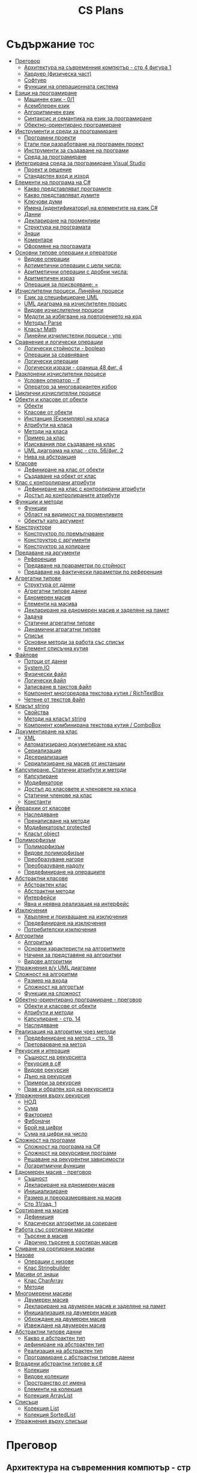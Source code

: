 #+TITLE: CS Plans

* Съдържание :toc:
- [[#преговор][Преговор]]
  - [[#архитектура-на-съвременния-компютър---стр-4-фигура-1][Архитектура на съвременния компютър - стр 4 фигура 1]]
  - [[#хардуер-физическа-част][Хардуер (физическа част)]]
  - [[#софтуер][Софтуер]]
  - [[#функции-на-операционната-система][Функции на операционната система]]
- [[#езици-на-програмиране][Езици на програмиране]]
  - [[#машинен-език---01][Машинен език - 0/1]]
  - [[#асемблерен-език][Асемблерен език]]
  - [[#алгоритмичен-език][Алгоритмичен език]]
  - [[#синтаксис-и-семантика-на-език-за-програмиране][Синтаксис и семантика на език за програмиране]]
  - [[#обектно-ориентирано-програмиране][Обектно-ориентирано програмиране]]
- [[#инструменти-и-среди-за-програмиране][Инструменти и среди за програмиране]]
  - [[#програмни-проекти][Програмни проекти]]
  - [[#етапи-при-разработване-на-програмен-проект][Етапи при разработване на програмен проект]]
  - [[#инструменти-за-създаване-на-програми][Инструменти за създаване на програми]]
  - [[#среда-за-програмиране][Среда за програмиране]]
- [[#интегрирана-среда-за-програмиране-visual-studio][Интегрирана среда за програмиране Visual Studio]]
  - [[#проект-и-решение][Проект и решение]]
  - [[#стандартен-вход-и-изход][Стандартен вход и изход]]
- [[#елементи-на-програма-на-c][Елементи на програма на C#]]
  - [[#какво-представляват-програмите][Какво представляват програмите]]
  - [[#какво-представляват-думите][Какво представляват думите]]
  - [[#ключови-думи][Ключови думи]]
  - [[#имена-идентификатори-на-елементите-на-език-c][Имена (идентификатори) на елементите на език C#]]
  - [[#данни][Данни]]
  - [[#деклариране-на-променливи][Деклариране на променливи]]
  - [[#структура-на-програмата][Структура на програмата]]
  - [[#знаци][Знаци]]
  - [[#коментари][Коментари]]
  - [[#оформяне-на-програмата][Оформяне на програмата]]
- [[#основни-типове-операции-и-оператори][Основни типове операции и оператори]]
  - [[#видове-операции][Видове операции]]
  - [[#артиметични-операции-с-цели-числа][Артиметични операции с цели числа:]]
  - [[#аритметични-операции-с-дробни-числа][Аритметични операции с дробни числа:]]
  - [[#аритметичен-израз][Аритметичен израз]]
  - [[#операция-за-присвояване-][Операция за присвояване: =]]
- [[#изчислителни-процеси-линейни-процеси][Изчислителни процеси. Линейни процеси]]
  - [[#език-за-специфициране-uml][Език за специфициране UML]]
  - [[#uml-диаграма-на-изчислителен-процес][UML диаграма на изчислителен процес]]
  - [[#видове-изчислителни-процеси][Видове изчислителни процеси]]
  - [[#медоти-за-избягване-на-повторението-на-код][Медоти за избягване на повторението на код]]
  - [[#методът-parse][Методът Parse]]
  - [[#класът-math][Класът Math]]
  - [[#линейни-изчилистелни-процеси---упр][Линейни изчилистелни процеси - упр]]
- [[#сравнение-и-логически-операции][Сравнение и логически операции]]
  - [[#логически-стойности---boolean][Логически стойности - boolean]]
  - [[#операции-за-сравняване][Операции за сравняване]]
  - [[#логически-операции][Логически операции]]
  - [[#логически-изрази---сраница-48-фиг-4][Логически изрази - сраница 48 фиг. 4]]
- [[#разклонени-изчислителни-процеси][Разклонени изчислителни процеси]]
  - [[#условен-оператор---if][Условен оператор - if]]
  - [[#оператор-за-многовариантен-избор][Оператор за многовариантен избор]]
- [[#циклични-изчислителни-процеси][Циклични изчислителни процеси]]
- [[#обекти-и-класове-от-обекти][Обекти и класове от обекти]]
  - [[#обекти][Обекти]]
  - [[#класове-от-обекти][Класове от обекти]]
  - [[#инстанция-екземпляр-на-класа][Инстанция (Екземпляр) на класа]]
  - [[#атрибути-на-класа][Атрибути на класа]]
  - [[#методи-на-класа][Методи на класа]]
  - [[#пример-за-клас][Пример за клас]]
  - [[#изисквания-при-създаване-на-клас][Изисквания при създаване на клас]]
  - [[#uml-диаграма-на-клас---стр-56фиг-2][UML диаграма на клас - стр. 56/фиг. 2]]
  - [[#нива-на-абстракция][Нива на абстракция]]
- [[#класове][Класове]]
  - [[#дефиниране-на-клас-от-обекти][Дефиниране на клас от обекти]]
  - [[#създаване-на-обект-от-клас][Създаване на обект от клас]]
- [[#клас-с-контролирани-атрибути][Клас с контролирани атрибути]]
  - [[#дефиниране-на-клас-с-контролирани-атрибути][Дефиниране на клас с контролирани атрибути]]
  - [[#достъп-до-контролираните-атрибути][Достъп до контролираните атрибути]]
- [[#функции-и-методи][Функции и методи]]
  - [[#функции][Функции]]
  - [[#област-на-видимост-на-променливите][Област на видимост на променливите]]
  - [[#обектът-като-аргумент][Обектът като аргумент]]
- [[#конструктори][Конструктори]]
  - [[#конструктор-по-премълчаване][Конструктор по премълчаване]]
  - [[#конструктор-с-аргументи][Конструктор с аргументи]]
  - [[#конструктор-за-копиране][Конструктор за копиране]]
- [[#предаване-на-аргументи][Предаване на аргументи]]
  - [[#референции][Референции]]
  - [[#предаване-на-прараметри-по-стойност][Предаване на прараметри по стойност]]
  - [[#предаване-на-фактически-параметри-по-референция][Предаване на фактически параметри по референция]]
- [[#агрегатни-типове][Агрегатни типове]]
  - [[#структура-от-данни][Структура от данни]]
  - [[#агрегатни-типове-данни][Агрегатни типове данни]]
  - [[#едномерен-масив][Едномерен масив]]
  - [[#елементи-на-масива][Елементи на масива]]
  - [[#деклариране-на-едномерен-масив-и-заделяне-на-памет][Деклариране на едномерен масив и заделяне на памет]]
  - [[#задача][Задача]]
  - [[#статични-агрегатни-типове][Статични агрегатни типове]]
  - [[#динамични-аграгатни-типове][Динамични аграгатни типове]]
  - [[#списък][Списък]]
  - [[#основни-методи-за-работа-със-списък][Основни методи за работа със списък]]
  - [[#елемент-списъчна-кутия][Елемент списъчна кутия]]
- [[#файлове][Файлове]]
  - [[#потоци-от-данни][Потоци от данни]]
  - [[#systemio][System.IO]]
  - [[#физически-файл][Физически файл]]
  - [[#логически-файл][Логически файл]]
  - [[#записване-в-такстов-файл][Записване в такстов файл]]
  - [[#компонент-многоредова-текстова-кутия--richtextbox][Компонент многоредова текстова кутия / RichTextBox]]
  - [[#четене-от-текстов-файл][Четене от текстов файл]]
- [[#класът-string][Класът string]]
  - [[#свойства][Свойства]]
  - [[#методи-на-класът-string][Методи на класът string]]
  - [[#компонент-комбинирана-текстова-кутия--combobox][Компонент комбинирана текстова кутия / ComboBox]]
- [[#документиране-на-клас][Документиране на клас]]
  - [[#xml][XML]]
  - [[#автоматизирано-докуметиране-на-клас][Автоматизирано докуметиране на клас]]
  - [[#сериализация][Сериализация]]
  - [[#десериализация][Десериализация]]
  - [[#сериализиране-на-масив-от-инстанции][Сериализиране на масив от инстанции]]
- [[#капсулиране-статични-атрибути-и-методи][Капсулиране. Статични атрибути и методи]]
  - [[#капсулиране][Капсулиране]]
  - [[#модификатори][Модификатори]]
  - [[#достъп-до-класовете-и-членовете-на-класа][Достъп до класовете и членовете на класа]]
  - [[#статични-членове-на-клас][Статични членове на клас]]
  - [[#константи][Константи]]
- [[#йерархии-от-класове][Йерархии от класове]]
  - [[#наследяване][Наследяване]]
  - [[#пренаписване-на-методи][Пренаписване на методи]]
  - [[#модификаторът-protected][Модификаторът protected]]
  - [[#класът-object][Класът object]]
- [[#полиморфизъм][Полиморфизъм]]
  - [[#полиморфизъм-1][Полиморфизъм]]
  - [[#видове-полиморфизъм][Видове полиморфизъм]]
  - [[#преобразуване-нагоре][Преобразуване нагоре]]
  - [[#преобразуване-надолу][Преобразуване надолу]]
  - [[#предефиниране-на-операциите][Предефиниране на операциите]]
- [[#абстрактни-класове][Абстрактни класове]]
  - [[#абстрактен-клас][Абстрактен клас]]
  - [[#абстрактни-методи][Абстрактни методи]]
  - [[#интерфейси][Интерфейси]]
  - [[#явна-и-неявна-реализация-на-интерфейс][Явна и неявна реализация на интерфейс]]
- [[#изключения][Изключения]]
  - [[#xвърляне-и-прихващане-на-изключения][Xвърляне и прихващане на изключения]]
  - [[#предефиниране-на-изключения][Предефиниране на изключения]]
  - [[#потребителски-изключения][Потребителски изключения]]
- [[#алгоритми][Алгоритми]]
  - [[#алгоритъм][Алгоритъм]]
  - [[#основни-характеристи-на-алгоритмите][Основни характеристи на алгоритмите]]
  - [[#начини-за-представяне-на-алгоритми][Начини за представяне на алгоритми]]
  - [[#видове-алгоритми][Видове алгоритми]]
- [[#упражнения-ву-uml-диаграми][Упражнения в/у UML диаграми]]
- [[#сложност-на-алгоритми][Сложност на алгоритми]]
  - [[#размер-на-входа][Размер на входа]]
  - [[#сложност-на-алгортъм][Сложност на алгортъм]]
  - [[#функции-на-сложност][Функции на сложност]]
- [[#обектно-ориентирано-програмиране---преговор][Обектно-ориентирано програмиране - преговор]]
  - [[#обекти-и-класове-от-обекти-1][Обекти и класове от обекти]]
  - [[#атрибути-и-методи][Атрибути и методи]]
  - [[#капсулиране---стр-14][Капсулиране - стр. 14]]
  - [[#наследяване-1][Наследяване]]
- [[#реализация-на-алгоритми-чрез-методи][Реализация на алгоритми чрез методи]]
  - [[#предефиниране-на-метод---стр-18][Предефиниране на метод - стр. 18]]
  - [[#претоварване-на-метод][Претоварване на метод]]
- [[#рекурсия-и-итерация][Рекурсия и итерация]]
  - [[#същност-на-рекурсията][Същност на рекурсията]]
  - [[#рекурсия-в-c][Рекурсия в c#]]
  - [[#видове-рекурсия][Видове рекурсия]]
  - [[#дъно-на-рекурсия][Дъно на рекурсия]]
  - [[#примери-за-рекурсия][Примери за рекурсия]]
  - [[#прав-и-обратен-ход-на-рекурсията][Прав и обратен ход на рекурсията]]
- [[#упражнения-върху-рекурсия][Упражнения върху рекурсия]]
  - [[#нод][НОД]]
  - [[#сума][Сума]]
  - [[#факториел][Факториел]]
  - [[#фибоначи][Фибоначи]]
  - [[#брой-на-цифри][Брой на цифри]]
  - [[#сума-на-цифри-на-число][Сума на цифри на число]]
- [[#сложност-на-програми][Сложност на програми]]
  - [[#сложност-на-програма-на-c][Сложност на програма на C#]]
  - [[#сложност-на-рекурсивни-програми][Сложност на рекурсивни програми]]
  - [[#решаване-на-рекурентни-зависимости][Решаване на рекурентни зависимости]]
  - [[#логаритмични-функции][Логаритмични функции]]
- [[#едномерен-масив---преговор][Едномерен масив - преговор]]
  - [[#същност][Същност]]
  - [[#деклариране-на-едномерен-масив][Деклариране на едномерен масив]]
  - [[#инициализиране][Инициализиране]]
  - [[#размер-и-преоразмеряване-на-масив][Размер и преоразмеряване на масив]]
  -  [[#стр-31зад-1][Стр 31/зад. 1]]
- [[#сортиране-на-масив][Сортиране на масив]]
  - [[#дефиниция][Дефиниция]]
  - [[#класически-алгоритми-за-сориране][Класически алгоритми за сориране]]
- [[#работа-със-сортирани-масиви][Работа със сортирани масиви]]
  - [[#търсене-в-масив][Търсене в масив]]
  - [[#двоично-търсене-в-сортиран-масив][Двоично търсене в сортиран масив]]
- [[#сливане-на-сортирани-масиви][Сливане на сортирани масиви]]
- [[#низове][Низове]]
  - [[#операции-с-низове][Операции с низове]]
  - [[#клас-stringbuilder][Клас Stringbuilder]]
- [[#масиви-от-знаци][Масиви от знаци]]
  - [[#клас-chararray][Клас CharArray]]
  - [[#методи][Методи]]
- [[#многомерени-масиви][Многомерени масиви]]
  - [[#двумерен-масив][Двумерен масив]]
  - [[#деклариране-на-двумерен-масив-и-заделяне-на-памет][Деклариране на двумерен масив и заделяне на памет]]
  - [[#инициализация-на-двумерен-масив][Инициализация на двумерен масив]]
  - [[#обхождане-на-двумерен-масив][Обхождане на двумерен масив]]
  - [[#извеждане-на-двумерен-масив][Извеждане на двумерен масив]]
- [[#абстрактни-типове-данни][Абстрактни типове данни]]
  - [[#какво-е-абстрактен-тип][Какво е абстрактен тип]]
  - [[#дефиниране-на-абстрактен-тип][дефиниране на абстрактен тип]]
  - [[#реализация-на-абстрактен-тип][Реализация на абстрактен тип]]
  - [[#програмиране-с-абстрактни-типове-данни][Програмиране с абстрактни типове данни]]
- [[#вградени-абстрактни-типове-в-c][Вградени абстрактни типове в c#]]
  - [[#колекции][Колекции]]
  - [[#видове-колекции][Видове колекции]]
  - [[#пространство-от-имена][Пространство от имена]]
  - [[#елементи-на-колекция][Елементи на колекция]]
  - [[#колекция-arraylist][Колекция ArrayList]]
- [[#списъци][Списъци]]
  - [[#колекция-list][Колекция List]]
  - [[#колекция-sortedlist][Колекция SortedList]]
- [[#упражнения-върху-списъци][Упражнения върху списъци]]

* Преговор
** Архитектура на съвременния компютър - стр 4 фигура 1
+ комуникационна шина
+ централен процесор
+ оперативна памет (RAM)

** Хардуер (физическа част)
+ Централен процесор
  - електронно устройство, способно да изпълнява множество команди за работа
    с данни

+ Оперативна памет
  - съхранява изпълняваната програма и данните, необходими за нейното
    изпълнени

+ Твърд диск

+ Входно-изходни устройства

+ Контролери
  - специализирани процесори, които управляват входно-изходните усройства (звукова
    карта, видео карта, мрежова карта и др.)

** Софтуер
+ Системен софтуер - операционна система
+ Приложен софтуер

** Функции на операционната система
+ усъществяване на диалог с потребителя
  - Основното предназначение на ОС е да създаде на потребителя условия за
    работа. Това става чрез специализирани езици, наричани интерфейси.
    Съвремениите ОС предлагат два вида интерфейси - графичен и команден
    (буквенно-цифров).

+ управление на изпълнението на програми

+ управление на входно-изходните устройства

* Езици на програмиране
** Машинен език - 0/1

** Асемблерен език
- Асемблер - програма, която превежда от асемблерен на машинен език

** Алгоритмичен език
+ Транслатор - програма, която превежда от алгоритмичен на машинен език. Биват два вида:
  - Компилатор
  - Интерпретатор

** Синтаксис и семантика на език за програмиране
+ Синтаксис
  - правилата, по които задължително трябва да се изписват конструкциите на
    езика за програмиране

+ Семантика
  - смисълът, който се влага във всяка от конструкциите

** Обектно-ориентирано програмиране
- Създават се класове на еднотипни обекти от реалнотта, в които са вкючени
  описващите ги данни и методи за обичайните операции

* Инструменти и среди за програмиране
** Програмни проекти
- Проект наричаме всяко множество от дейности, което има точно определена цел
и трябва да доведе до получаване на очаквани резултати в рамките на определно
време и ресурси.

** Етапи при разработване на програмен проект
+ Анализ на задачата
+ Проектиране
+ Разработване - създаване на графичен дизаин, писане на код и цялостно
  изграждане на проекта
+ Документиране

** Инструменти за създаване на програми
+ Текстов редактор
+ Редактор за графичен интерфейс
+ Транслатор
+ Дебъгер
+ Други инструменти

** Среда за програмиране
- съвкупността от инструментални програми предназначени за създаване на
  нови програми
- Съвремената тенденция е да се интегрират всички елементи на системата за
  програмиране в едно цяло, наричано интегрирана среда за програмиране

* Интегрирана среда за програмиране Visual Studio
** Проект и решение
** Стандартен вход и изход

* Елементи на програма на C#
** Какво представляват програмите
- Текстове съставени от знаците на клавиатурната азбука

** Какво представляват думите
- Последователност от знаци които представляват съответните синтактични
  категории на езика

** Ключови думи
- Имат строго определено предназначение в езика, което не може да се променя
- страница 21, таблица

** Имена (идентификатори) на елементите на език C#
- Имената в C# са думи съставени от латински букви, цифри и знака за подчертаване,
започващи с латинска буква. За имена не могат да се използват ключови думи.

** Данни
+ константи (const) - полета от паметта, чието съдържание не се мени по
  време на програмта
+ поменливи (variable) - полета от паметта, чието съдържание се мени по
  време на програмата
+ литерали (literals) - константи, които се използват пряко в кода на
  програмата без да им се дават имена
#+begin_src csharp
int a = 1;
string b = "cat";
#+end_src
1 и "cat" са литерали.

** Деклариране на променливи
<тип> <име на променлива>

** Структура на програмата

** Знаци

** Коментари
+ коментар на един ред - //
+ коментар на няколко реда - /* */

** Оформяне на програмата

* Основни типове операции и оператори
** Видове операции
+ унарни
+ бинарни
+ други
** Артиметични операции с цели числа:
+ +
+ -
+ *
+ %
** Аритметични операции с дробни числа:
+ +
+ -
+ *
+ /
+ %
** Аритметичен израз
** Операция за присвояване: =
* Изчислителни процеси. Линейни процеси
** Език за специфициране UML
- Графичен език за специфициране и документиране на компонентите на софтуерна система
- Елементът на UML, в който се извършва всяко моделиране е диаграма
** UML диаграма на изчислителен процес
** Видове изчислителни процеси
+ линейни
+ разклонени
+ циклични
** Медоти за избягване на повторението на код
+ цикли
+ методи
** Методът Parse
** Класът Math
- съдържа методи за пресмятане на математически функции
** Линейни изчилистелни процеси - упр
Зад. Начертайте UML диаграма, която по зададени 2 числа изчилява и извежда периметърат и лицето на правоъгълник с тези параметри

* Сравнение и логически операции
** Логически стойности - boolean
** Операции за сравняване
+ ==
+ >
+ <
+ >=
+ <=
+ !=
** Логически операции
+ && (логическо и / логическо умножение)
+ || (логическо или / логическо събиране)
+ !
** Логически изрази - сраница 48 фиг. 4

* Разклонени изчислителни процеси
** Условен оператор - if
#+begin_src csharp
if(<condition>)
{
    <code>
}
else
{
    <code>
}
#+end_src

** Оператор за многовариантен избор
#+begin_src csharp
switch(<variable>){
case <case>:
    <code>;
    break;
}
#+end_src

* Циклични изчислителни процеси
+ Операции за цикъл с параметър
+ Оператор за цикъл с предусловие
+ Оператор за цикъл с постусловие
* Обекти и класове от обекти
** Обекти
В ООП се създават компютърни модели на реални или абстрактни обекти.
За всеки компютърен модел се добавят определени характеристики на обектите
и методи, чрез които се обработват обектите.
#+begin_src csharp
class Person {
}
#+end_src

** Класове от обекти
- всички еднотипни обекти с еднакви атрибути и методи.
** Инстанция (Екземпляр) на класа
- всеки конкретен обект от реалността със специфични стойности на атрибутите.
** Атрибути на класа
- това са характеристиките на обектите от класа и се наритат член-променливи
  на класа.
** Методи на класа
- функции извършващи необходимите обработки на обектите от класа. Наричат
  се още член-функции на класа.
** Пример за клас
+ клас човек (реален обект)
+ клас дроб, точка (абстрактен обект)
** Изисквания при създаване на клас
+ достатъчност - само необходимите/използвани характеристики
+ пълнота - всички необходими за задачата характеристики
+ простота - да се разбира, максимално опростен
** UML диаграма на клас - стр. 56/фиг. 2
** Нива на абстракция

* Класове
** Дефиниране на клас от обекти
!NB Дефинира се извън клас Program
#+begin_quote
public class <Име на клас> {
    [public/private] <тип> <име на атрибут>;
    [public/private] <тип за връщане> <име на метод>([<тип> <име на параметър>])
    {
        <код>
    }
}
#+end_quote

#+begin_src csharp
public class Person {
    public string name;
    public int age;
    public bool isMale;
}
#+end_src

** Създаване на обект от клас
#+begin_quote
<клас> <име на обект> = new <клас>();
#+end_quote

#+begin_src csharp
Person p1 = new Person();
p1.name = "Jiaqi";
p1.age = 17;
p1.isMale = true;
#+end_src

* Клас с контролирани атрибути
** Дефиниране на клас с контролирани атрибути
Използва се, когато програмистът не иска програмите, които използват класа да
имат пряк достъп до атрибутите му. Атрибутите на класа трябва да се дефинират
като private
** Достъп до контролираните атрибути
+ Създаване на setter
  - необходимо е, за да можем да записваме стойност в контролираните атрибути
+ Синтаксис на конструкцията за създаване на setter
#+begin_comment
public <type> <public name>
{
    set { this.<private name> = value }
}
#+end_comment

#+begin_src csharp
public string Brand {
    set { this.brand = value; }
}
#+end_src

+ Създаване на getter
  - необходимо е, за да можем достъпваме записаните стойности в контролираните
    атрибути
+ Синтаксис на конструкцията за създаване на getter
#+begin_comment
public <type> <public name>
{
    get { return this.<private name> }
}
#+end_comment
#+begin_src csharp
public string Brand {
    get { return this.brand; }
}
#+end_src

+ Създаване на setter и getter
#+begin_src csharp
public string Brand {
    set { this.brand = value; }
    get { return this.brand; }
}
#+end_src

* Функции и методи
** Функции
- създават се, когато се налага част от програмният код да се използва многократно
+ синтаксис за създаване на функция
#+begin_quote
<модификатор> <тип на резултат> <Име на метод>([<тип> <име на параметър>, <тип> <име на 2ри параметър>])
{
    ...
    return ...;
}
#+end_quote

#+begin_src csharp
public double SquareArea(double a)
{
    return a*a;
}
double s = SquareArea(4); // s = 16;
#+end_src

+ видове функции:
  - с параметри и без параметри
  - които връщат стойност и които не връщат стойност
+ претоварване на имената (method overloading)
  - можем да именуваме по един и същи начин две различни по съдържание функции,
    които имат различна сигнатура
+ сигнатура на функция
  - уникалната комбинация от типове и имена на параметерите.
+ полиморфизъм
  - еднакво именувани функциии звършват различни неща
** Област на видимост на променливите
+ глобални
+ локални
** Обектът като аргумент

* Конструктори
** Конструктор по премълчаване
- Метод за създаване на инстанция на даден клас. Той се създава по подразбиране
  при дефинирането на класа. Занулява всички атрибути на класа.
- Вид на конструктор: <Клас>();
  #+begin_src csharp
  Car myCar = new Car();
  #+end_src
- Предифиниране на стандартния конструктор
  #+begin_src csharp
  public Car() {

      this.model = "Model X";
      this.year = 2020;
      this.engineVolume = 500;
  }
  #+end_src

** Конструктор с аргументи
- Специален метод за създаване на инстанция на даден клас, задаваща начални
  стойности на атрибутите на тоя обект.

** Конструктор за копиране
- конструктор, чиято цел е да присвои стойностите на атрибута от един обект
  на друг
- дефиниране на копиращ конструктор
  #+begin_quote
  public <Име на клас>(<Име на клас> <име на променлива>){
       this.<атрибут> = <име на променлива>.<атрибут>;
       ...
  }
  #+end_quote

   #+begin_src csharp
   public Rational(Rationa r){
       this.num = r.num;
       this.den = r.den;
   }
   #+end_src

* Предаване на аргументи
** Референции
- За променливи от примитивен тип име и адрес на променливата е едно и също нещо.
  Когато използваме в оператор името на такава променлива компилаторът замества
  името на променливата със стойността намираща се на съпоставения адрес.
- При променливи, които са инстанции на клас от обекти, стойността им е адресът в
  паметта, където са разположени атрибутите на инстанцията.  Стойностите на
  такива променливи се наричат указатели/референции
** Предаване на прараметри по стойност
- Когато извикаме функция, която има аргумент от примитивен тип, стойността,
  с която сме я извикали се копира в нейния параметър. Това се нарича предаване
  по стойност. Ако променим стойността на параметъра вътре във функцията, тази
  промяна не се отразява на променливата, която е подадена като аргумент.
** Предаване на фактически параметри по референция
- Когато подаваме като аргумент променлива от тип референция, например инстанция
  на клас, то всички промени извършени в метода се запазват в инстанцията.
- Можем да подадем като аргумент и променливи от примитивен тип като референция.
  Това позволява на метода да променя стойността на тази пременлива.  За целта
  се използва ключовата дума "ref", която при дефинирането на метода се записва
  пред типа на формалния параметър.

* Агрегатни типове
** Структура от данни
- област от паметта, в която се разполагат множество от данни по определен
  начин.

** Агрегатни типове данни
- Структури от данни, съставени от елементи на един и същ тип. (масиви)

** Едномерен масив
- Структура от данни, съставена от полета с еднакъв размер, в които могат
  да се запазват група от стойности от един и същи тип

** Елементи на масива
- име_на_масива[индекс_на_елемента]
- първият елемент има индекс 0
- стр 90/фиг. 1

** Деклариране на едномерен масив и заделяне на памет
- деклариране - <type>[] <arr_name>;
- алокиране на памет - <arr_nmae> = new <type>[<arr_length>];
- Example
#+begin_src csharp
int[] x = new int[10];
#+end_src

- Инициализация / Задаване на начални стойности
- Начини за инициализация на масив
+ В оператора за деклариране
#+begin_src csharp
int[] x = {5,13,12,45};
#+end_src
+ С присвояване в кода на програмата
#+begin_src csharp
x[0] = 4;
x[1] = 3;
x[2] = 5;
#+end_src
+ Въвеждане от потребителя
#+begin_src csharp
for(int i = 0; i < x.Length; i++){
    x[i] = int.Parse(Console.ReadLine());
}
#+end_src
+ Извеждане на елементите на едномерен масив
** Задача
- Създайте конзолно приложение, което декларира и заделя памет за едномерен
  масив с 10 цели числа. Да се въведат от клавиатурната стойности на елементите на масива.
  Да се изведат на екрана въведените от потребителя стойности на един ред.
** Статични агрегатни типове
- Не могат да променят размера си по време на изпълнение на програмата.
- Пример - масиви
** Динамични аграгатни типове
- Могат да променят размерите си по време на работа на програмата.
  Тези типове са оформени като класове, които се наричат колекции.
- Примери - стек, опашка, списък
** Списък
- Наредена последователност от еднотипни елементи, като размерът му може да се
  променя по време на работа на програмата.
** Основни методи за работа със списък
+ Clear() - изтрива всички елементи от списъка
+ Add(el) - добавя елемент в края на списъка
+ Insert(pos, el) - вмъкване на el на оказаната от pos позиция
+ RemoveAt(pos) - премахва елемент на оказаната от pos позиция
+ [i] - дава достъп до елемент с посочения индекс
** Елемент списъчна кутия
- добавя се от тулбокс - ListBox
- служи за показване на последователности от елементи. Елементите на списъка се задават в
  свойство "Items".

* Файлове
** Потоци от данни
- подредени последователности от байтове.
** System.IO
- Пространство от имена, което трябва да се добави към програмата, когато работим с файлове.
** Физически файл
- Реалният файл разположен в файловата система.
** Логически файл
- Образът на физическия файл в програмата.
** Записване в такстов файл
- Write(), WriteLine()
+ създаване на логическит файл и свързване с физическия
#+begin_src csharp
StreamWriter <lofile> = new StreamWriter("<phfile>", doAppend, encoding);
StreamWriter sw = new StreamWriter("test.txt", true, Encoding.GetEncoding("Unicode"));
#+end_src
+ записване на данни във файла
#+begin_src csharp
sw.WriteLine("Some witty remark.");
#+end_src
+ затваряне на файла
#+begin_src csharp
sw.Close();
#+end_src

** Компонент многоредова текстова кутия / RichTextBox
- В този елемент можем да извеждаме текст на повече от един ред

** Четене от текстов файл
+ създаване на логически файл, който свързваме с физическия
#+begin_src csharp
StreamReader <lofile> = new StreamReader("<phfile>", <encoding>);
StreamReader r = new StreamReader("text.txt", Encoding.GetUncoding("Unicode"));
#+end_src

+ четене
#+begin_src csharp
string line = r.ReadLine(); // Четене на един ред
string rest = r.ReadToEnd(); // Четене на цял файл
#+end_src

+ затваряне на файла
#+begin_src csharp
r.Close();
#+end_src
* Класът string
- масиви от символи

** Свойства
+ Length - определя броя символи в низа.
** Методи на класът string
+ ToLower()
+ ToUpper()
+ IndexOf(searchString, startIndex) - Връща индекса на първия символ от
  низа за проверка ако го намери, в противен случай - -1;
+ LastIndexOf(searchString, startIndex) - Връща индекса на последния символ
  от низа за проверка ако го намери, в противен случай - -1;
+ SubString(startIndex, numOfChars)
+ Replace(s1, s2)

** Компонент комбинирана текстова кутия / ComboBox
- текстова кутия, съдъжанието на която се избира от списък с няколко възможни стойности
- стойностите за избор се задават в свойство Items

* Документиране на клас
** XML
XML - extended markup language
** Автоматизирано докуметиране на клас
+ <name></name>
+ /// - коментар
** Сериализация
- Процес, при който обект се конвертира до поток от байтове.
+ Начини за сериализиране на обекти
  - XML сериализиране - обект се превръща в XML поток.
  - двоично сериализиране - предпочитан метод, поради скоростта и компактността му.
+ При създаване на двоичен сериализиращ файл трябва да се включат следните пространства от имена
  - using System.IO;
  - using System.Runtime.Serialization;
  - using System.Runtime.Serialization.Formatters.Binary;
+ Ако искаме да сериализираме инстанциите на даден клас, трябва да поставим в началото на дефиницията му:
#+begin_src csharp
[Serializable()]
class MyClass {
    public MyClass(){}
}
#+end_src
+ Пример за сериализация
  - Включваме необходимите пространства от имена
  - Дефинираме си класа като преди дефиницията му записваме [Serializable()]
  - Създаваме обект от класа и записваме стойности в атрибутите му.
  - Създаваме инстанция на класа BinaryFormatter, с която трансформираме данните
    в двоичен вид
#+begin_src csharp
IFormatter formatter = new BinaryFormatter();
#+end_src
+ Отваряне на необходимия за сериализацията двоичен файл.
#+begin_src csharp
Stream stream = new FileStream('file.bin', FileMode.Create, FileAccess.Write);
#+end_src
+ Записване на данните във файл
#+begin_src csharp
formatter.Serializ(stream, obj);
#+end_src

** Десериализация
- Конвертиране на поток от байтове в обект.
+ Свързваме физическия файл с логическия.
#+begin_src csharp
Stream stream = new FileSream("serial.bin", FileMode.Open, FileAccess.Read);
#+end_src
+ Създаваме инстанция на класа BinaryFormatter за метода Serialize()
+ Десериализация
#+begin_src csharp
MyClass cls = (MyClass)formatter.Deserialize(stream);
#+end_src

** Сериализиране на масив от инстанции
- По същия начин, както за обект, но вместо името на обекта се записва името на
  масива.
  
* Капсулиране. Статични атрибути и методи
** Капсулиране
- скриване на някои от атрибутите и методите на класа от външен достъп

** Модификатори 
+ public
+ private
+ protected - до такива членове имат достъп само методите на същия клас и
  класовете, които го наследяват
+ internal - до тези членове имат достъп само методите на същия клас, но не
  и на класовете, които го наследяват

** Достъп до класовете и членовете на класа

** Статични членове на клас
+ атрибути на класа/статични атрибути
+ методи на класа/статични методи - тези методи имат достъп само до статичните
  методи на класа и други статични методи

** Константи
<модификатор> const <тип> <име> = <стойност>
* Йерархии от класове

** Наследяване
- класът наследник, ще има всички атрибути на класа родител
class <клас наследник> : <клас родител>

** Пренаписване на методи
+ ако искаме в класа наследник да променим действието на метод, наследен от
  базовия клас можем да декларираме метод със същата сигнатура и различно тяло.
+ базовият метод трябва да е деклариран с virtual
+ а производния - с override

** Модификаторът protected
- членовете на класа декларирани като protected не са достъпни извън класа, но
  са достъпни от методи на всеки производен клас.

** Класът object
- това е базовият клас в c# и всички са наследници на този клас

* Полиморфизъм
** Полиморфизъм
- имащ много форми
** Видове полиморфизъм
+ функция извършва различни действия в зависимост от това колко и какъв тип
  аргументи са подадени.
+ пренаписване на метод в клас наследник
** Преобразуване нагоре
- на инстанция от базов клас се присвоява инстанция от клас наследник
** Преобразуване надолу
- преобразуваме явно обект от базов клас в обект от производен клас
** Предефиниране на операциите
- за всяка операция, която искаме да предефинираме

* Абстрактни класове
** Абстрактен клас
- който има недовършена или липсваща реализация. Не можем да създаваме обекти от
  абстрактен клас можем да създаваме само негови класове наследници

** Абстрактни методи
- нереализирани методи. Абстрактните методи и класове се дефинират с ключовата
  дума abstract

** Интерфейси
- определят какви методи трябва да има един обект
- декларирането на интерфейс е както дефинирането на клас, но вместо КД клас се
  записва interface. Традиция е имената на интерфейсите да започват с главната
  буква I
- когато декларираме клас, който реализира даден интерфейс, след името на класа
  пишем ": <име на интерфей>". Ако са няколко интерфейса, разделяме ги със
  запетайка.

** Явна и неявна реализация на интерфейс
+ неявна
  - когато един клас реализира само един интерфейс, при създаване на методите от
    него не оказваме интерфейса.
+ явна
  - ако един клас реализира повече от един интерфейс и в тях има методи с еднаква
    сигнатура, при създаване на методите трябва да се окаже точно койк интерфейс
    реализираме. Това става като пред името на метода напишем <Име на
    Интерфейса>.<Име на метод>

* Изключения
** Xвърляне и прихващане на изключения
#+begin_src csharp
try
{
    <code>
}
catch(<Exception type> <var name>)
{
    <code>
}
catch(<Exception type> <var name>)
{
    <code>
}
#+end_src

** Предефиниране на изключения

** Потребителски изключения
- дефинират се от потребителя като наследници на класа Exception

* Алгоритми
** Алгоритъм
- последователност от действия, които водят до решение на дадена задача.
** Основни характеристи на алгоритмите
- резултатност - след изпълнение на стъпките да води до краен резултат.
- крайност - да приключва след краен брой стъпки.
- масовост - да решава група от еднотипни задачи.
- детерминираност - при едни и същи входни данни да се получава един и същ резултат.
- др.
** Начини за представяне на алгоритми
+ словесно
+ графично - блок схема/UML диаграма
+ с програмен код
** Видове алгоритми
+ линейни
+ разклонени
+ циклични

* Упражнения в/у UML диаграми
- стр. 7 / 1,2

* Сложност на алгоритми
** Размер на входа
- важен е за дефиниране на сложност на алгоритъма.
** Сложност на алгортъм
- разглеждат се два ресурса - време и памет
** Функции на сложност
+ линейна ф-ция (линейни алгоритми) - най-малка
+ при циклични алгоритми сложността се увеличава

* Обектно-ориентирано програмиране - преговор
** Обекти и класове от обекти
- ООП
- Клас от обекти
- Капсулиране
- Инстанция на клас

** Атрибути и методи
+ атрибути - характеристики на обектите
+ методи - действия, които могат да извършват обектите
** Капсулиране - стр. 14
** Наследяване

* Реализация на алгоритми чрез методи
** Предефиниране на метод - стр. 18
#+begin_src csharp
class Rectangle
{
    protected int a,b;
    public Rectangle(int a, int b)
    {
        ...
    }
    public Rectangle(int a){
        this.a = a;
    }
    public virtual double Area()
    {
        return a*b;
    }
}
class Square : Rectangle
{
    public Square(int a) : base(a){}
    public override double Area()
    {
        return a*a;
    }
}
#+end_src

- клас родител - public virtual <type> <Name>()
- клас наследник - public override <type> <Name>()
** Претоварване на метод
- методи с едно и също име, но различни параметри и тяло
- стр. 19

* Рекурсия и итерация
** Същност на рекурсията
+ рекурсивен обект - обект, който се съдържа в себе си или е дефиниран чрез себе си
  - числата на Фибоначи
  - снимка, в която се съдърфжа същата снимка
+ произход на думата рекурсия - лат. recursus - връщане

** Рекурсия в c#
+ средство за рекурсивно изразяване в С# - функции/методи
+ рекурсивни функции - функцията извиква сама себе си
+ рекурсивна програма - програма с поне една рекурсивна функция

** Видове рекурсия
+ пряка рекурсия - извъръшва обръщение към себе си
+ косвена рекурсия - непряко извиква себе си, чрез други функции, които извикат
  функцията.

** Дъно на рекурсия
- един или няколко случаи, чието решение можем да намерим директно бе рекурсивно извикване

** Примери за рекурсия
+ рекурсивно изчисляване на факаториел - n! = n*(n-1)!
+ числата на фибоначи -

** Прав и обратен ход на рекурсията
+ прав ход (разгъване на рекурсията) - всички действия, които се извършват до
  стигане на дъното на рекурсията.
+ обратен ход (свиване на рекурсията) - всички действия, които се извършват след
  стигане на дъното на рекурсията.

* Упражнения върху рекурсия
** НОД
#+begin_src csharp
static int GCD(int a, int b)
    => b == 0 ? a : GCD(b, a % b);
#+end_src
** Сума
#+begin_src csharp
static int Sum(int n)
    => n == 0 ? 0 : (n + sum(n-1));
#+end_src
** Факториел
#+begin_src csharp
static int Factorial(int n)
    => n == 0 ? 1 : (n * Factorial(n - 1));
#+end_src
** Фибоначи
#+begin_src csharp
static int Fibonachi(int n)
    => n == 1 || n == 2 ? 1 : (Fibonachi(n - 1) + Fibonachi(n - 2));
#+end_src
** Брой на цифри
#+begin_src csharp
static int Digits(int n)
    => n / 10 == 0 ? 1 : (1 + Digits(n / 10));
#+end_src
** Сума на цифри на число
#+begin_src csharp

#+end_src

* Сложност на програми
** Сложност на програма на C#
+ ще оценяваме сложността на алгоритмите по време
+ всеки израз ще го броим за константен брой операции
+ при оценка на условен оператор приемаме, че в най-лошия случай условието е
  изпълнено и тялото на оператора ще се изпълни. Затова за сложност на условния
  оператор ще броим сложността на условието + сложността на тялото на оператора.
  Тъй като в условния оператор има два възможни блока от оператори сложността му
  в най-лошия случай ще бъде равна на сложността на условието + сложността на
  по-сложният от двата блока
+ за пресмятане на сложността на оператора "for" трябва да се определи колко
  пъти ще се изпълни тялото на оператора.
+ циклите с предусловие и постусловие се оценяват както цикъла "for", но при тях
  по-трудно се определят броят на изпълненията.
+ за да оценим сложността на алгоритъм представен с нерекурсивна програма трябва
  да оценим сложността на всеки от операторите и да съберем получените сложности.

** Сложност на рекурсивни програми
- търсената сложност се появава в оценяващия израз.

** Решаване на рекурентни зависимости
- за да намерим сложността на рекурсивна фунцкия трябва да намерим сложността на
  съответната рекурентна зависимост

** Логаритмични функции

* Едномерен масив - преговор
** Същност
- поредни байтове от паметта, в които могат да се записват еднотипни данни.
** Деклариране на едномерен масив
#+begin_src csharp
int[] <name>;
#+end_src
** Инициализиране
#+begin_src csharp
int[] <name> = {n, n1, n2,...};
for(int i = 0; i < <name>.Length; i++)...
#+end_src
** Размер и преоразмеряване на масив
+ прави се копия на стария масив с метода arr.CopyTo(). След това променяме
  размера на стария масив.
  Направеното копие се пръща отново в стария масив.
#+begin_src csharp
int[] newArray;
oldArray.CopyTo(newArray, index);
oldArray = new int[newCount];
newArray.CopyTo(oldArray, index);
#+end_src
+ има готов статичен метод за директно преоразмеряване на масива
#+begin_src csharp
int[] arr;
int number;
Array.Resize(ref arr, number);
#+end_src

**  Стр 31/зад. 1

* Сортиране на масив
** Дефиниция
- подреждане на елементите на масив в определен ред. Ако ги подреждаме по
  големина, има два начина за сортиране - в намаляващ и нарастващ ред.
** Класически алгоритми за сориране
+ алгоритъм на мехурчето
  - за масив с n елемента се извършават n-1 обхождания на масива. Последователно
    всеки елемент се сравнява със следващия след него. Ако следващият елемент е
    по-малък от предходния те се разменят.
    1. обхождаме масива от а[0] до а[n-1].
    2. обхождаме масива от а[0] до а[n-2].
    3. обхождаме масива от а[0] до а[n-3].
    4. обхождаме масива от а[0] до а[n-4].
    Това е сортиране във възходящ ред.
+ пряка селекция
  - Ще обясни алгоритъма във възходящ ред.
    Идея на метода
    - обхождаме масива от a[0] до a[n-1], намираме най-малкия елемент и го
      разменяме с а[0]. ...
+ Стандартен метод за сортиране
#+begin_src csharp
Array.Sort(int[] arr);
Array.Sort(int[] arr, int startIndex, int num);
#+end_src

* Работа със сортирани масиви
** Търсене в масив
** Двоично търсене в сортиран масив

* Сливане на сортирани масиви

* Низове
** Операции с низове
+ сливане - +
+ сравняване - s1.ComparedTo(s2);
+ превръщане в главни/малки букви - string.ToUpper()/ToLower()
+ търсене на низ в друг низ - string.IndexOf()/LastIndexOf()
+ изличане на част от низ - Substring()
+ замяна на подниз с друг - string.Repace(string1, string2)
+ разцепване на низ по разделител - string.Split(char seperator)
+ премахване на ненужни симболи от низ - string.Trim(trimCh);
** Клас Stringbuilder
Този клас изболзва предварително зададено поле от паметта, чийто размер може да
бъде динамично увеличаван.
*** Методи
+ Append() - за добавяне на поле към предварително създадена истанция на класа.
+ ToString() - преобразува редицата от знаци в низ

* Масиви от знаци
** Клас CharArray
- Прилича на масив от знаци. Този клас има подобни методи класа string но дава
  възможност и за някои допълнителни операции.
+ пренаписване на конструктора по премълчаване
+ конструктор с параметър

** Методи
+ изтриване на елемент
+ вмъкване на елемент
+ заместване на елемент

* Многомерени масиви
** Двумерен масив
- таблица от елементи от един и същи тип. Всеки елемент има два индекса -
  първият обозначава реда, а вторият - колоната.

  Масив х[i,j];
  |       | Колона 0 | Колона 1 | Колона 2 |
  |-------+----------+----------+----------|
  | ред 0 | х[0,0]   | x[0,1]   | x[0,2]   |
  | ред 1 | x[1,0]   | x[1,1]   | x[1,2]   |
  | ред 2 | x[2,0]   | x[2,1]   | x[2,2]   |

  + главен диагонал - само при квадратни масиви. При него i = j
  + второстепенен/обратен диагонал. При него i+j = n-1
  + елементи над главен диагонал -
  + елементи под главен диагонал
** Деклариране на двумерен масив и заделяне на памет
<тип>[,] <име> = new <тип>[,];
#+begin_src csharp
int[,] 2DArray = new int[3,3];
#+end_src

** Инициализация на двумерен масив
+ при деклариране на масива
#+begin_src csharp
int[,] 2DArray = {{1,2,3}, {4,5,6},{7,8,9}};
#+end_src
+ въвеждане от потребител
#+begin_src csharp
for (int i = 0; i < n; i++)
    for (int j = 0; j < m; j++)
        x[i,j] = int.Parse(Console.ReadLine());
#+end_src

** Обхождане на двумерен масив
#+begin_src csharp
for (int i = 0; i < n; i++)
    for (int j = 0; j < m; j++)
        if(x[i,j] % 2 == 0)br++;
#+end_src

** Извеждане на двумерен масив
#+begin_src csharp
for (int i = 0; i < n; i++)
    for (int j = 0; j < m; j++)
        Console.Write(x[i,j]);
Console.WriteLine();
#+end_src

* Абстрактни типове данни
** Какво е абстрактен тип
тип създаден от програмиста
** дефиниране на абстрактен тип
+ трябва да се дефинират елементите и възможните операции със стойности от типа
#+begin_src csharp
class fraction
#+end_src
** Реализация на абстрактен тип
+ статична - това са типове, чиито стойности се разпологат в статични структури от данни
+ динамична - типове, размерите на чиито стойности могат да се изменят в процеса на работа
** Програмиране с абстрактни типове данни

* Вградени абстрактни типове в c#
** Колекции
+ Обединяват под общо име редица от елемени, които може и да не са от един и същ
  тип. Те са динамични и техните методи могат да увеличават или намаляват
  размерите им.
** Видове колекции
+ генерични - съдържат еднотипни данни
+ негенерични - могат да съдържат
** Пространство от имена
+ System.Collections
+ System.Collections.Generic
** Елементи на колекция
+ имат свои идентифициращи стойности в рамките на колекцията
+ имат свои индекс
** Колекция ArrayList
+ дефиниране на обект
#+begin_src csharp
ArrayList arrayList = new ArrayList();
#+end_src
+ инициализация
#+begin_src csharp
var arrayList = new ArrayList() {"11a", 1, ,'c'};
#+end_src
+ въвеждане на стройности
#+begin_src csharp
arrayList.Add("num");
arrayList[1] = 5;
#+end_src
+ вмъкване на стойности
#+begin_src csharp
arrayList.Insert(pos: 3, el: "class");
arrayList.InsertRange(pos: 3, listOfElements: {"one", 1, true})
#+end_src
+ изтриване на елементи
#+begin_src csharp
arrayList.Remove(el: "11a");
arrayList.RemoveAt(pos: 3);
arrayList.RemoveRange(startPos: 2, numOfElements: 4);
#+end_src
+ други методи
#+begin_src csharp
arrayList.Contains("11a");
arrayList.Sort();
arrayList.Reverse();
arrayList.Clear();
#+end_src

* Списъци
** Колекция List
- генерична колекция
+ създаване на инстанция на класа
#+begin_src csharp
List<int> li = new List<int>();
#+end_src
+ инициализация
#+begin_src csharp
List<int> li = new List<int>() {1,4,2,3};
li[0] = 1; li[1] = 4; li[2] = 2; li[3] = 3;
#+end_src
+ методи
#+begin_src csharp
li.Add(7);
li.AddRange({});
li.Insert(pos: 7, el: 23);
li.Insert(pos: 9, collection: new int[] {1,2,3});
li.Remove(5);
li.RemoveAt(pos: 3);
li.RemoveRange(pos: 0, num: 3);
li.Contains(8);
li.Clear();
li.IndexOf(10, [startPos: 3]);
li.LastIndexOf(5, [startPos: 10]);
li.ToArray();
li.Sort();
li.Reverse();
li.CopyTo(array: arr, pos: 6);
#+end_src

** Колекция SortedList
- Елементите на колекцията са двойки ключ-стойности
+ създаване на инстанция на класа
#+begin_src csharp
SortedList<string, int> sli = new SortedList<string, int>();
#+end_src
+ методи

* Упражнения върху списъци
